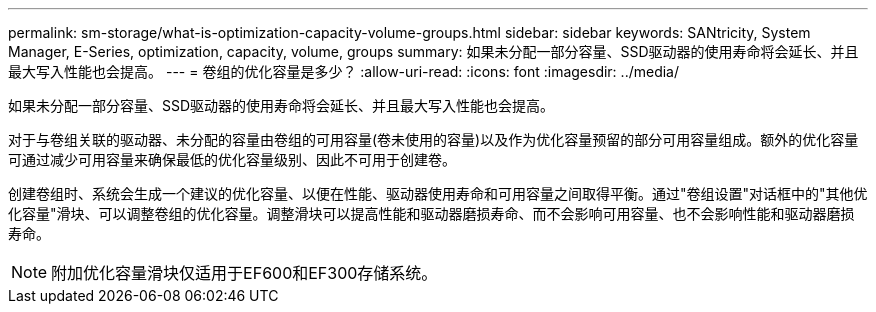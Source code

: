 ---
permalink: sm-storage/what-is-optimization-capacity-volume-groups.html 
sidebar: sidebar 
keywords: SANtricity, System Manager, E-Series, optimization, capacity, volume, groups 
summary: 如果未分配一部分容量、SSD驱动器的使用寿命将会延长、并且最大写入性能也会提高。 
---
= 卷组的优化容量是多少？
:allow-uri-read: 
:icons: font
:imagesdir: ../media/


[role="lead"]
如果未分配一部分容量、SSD驱动器的使用寿命将会延长、并且最大写入性能也会提高。

对于与卷组关联的驱动器、未分配的容量由卷组的可用容量(卷未使用的容量)以及作为优化容量预留的部分可用容量组成。额外的优化容量可通过减少可用容量来确保最低的优化容量级别、因此不可用于创建卷。

创建卷组时、系统会生成一个建议的优化容量、以便在性能、驱动器使用寿命和可用容量之间取得平衡。通过"卷组设置"对话框中的"其他优化容量"滑块、可以调整卷组的优化容量。调整滑块可以提高性能和驱动器磨损寿命、而不会影响可用容量、也不会影响性能和驱动器磨损寿命。

[NOTE]
====
附加优化容量滑块仅适用于EF600和EF300存储系统。

====